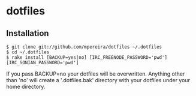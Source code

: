 * dotfiles

** Installation
#+BEGIN_SRC
$ git clone git://github.com/mpereira/dotfiles ~/.dotfiles
$ cd ~/.dotfiles
$ rake install [BACKUP=yes|no] [IRC_FREENODE_PASSWORD='pwd'] [IRC_SONIAN_PASSWORD='pwd']
#+END_SRC

   If you pass BACKUP=no your dotfiles will be overwritten. Anything other than
   'no' will create a '.dotfiles.bak' directory with your dotfiles under your
   home directory.
